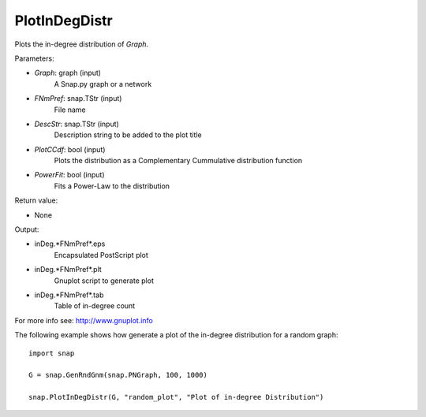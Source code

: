 PlotInDegDistr
''''''''''''''

.. function:: PlotInDegDistr(Graph, FNmPref, DescStr=snap.TStr(), PlotCCdf=False, PowerFit=False)

Plots the in-degree distribution of *Graph*.

Parameters:

- *Graph*: graph (input)
    A Snap.py graph or a network

- *FNmPref*: snap.TStr (input)
    File name

- *DescStr*: snap.TStr (input)
    Description string to be added to the plot title

- *PlotCCdf*: bool (input)
    Plots the distribution as a Complementary Cummulative distribution function

- *PowerFit*: bool (input)
    Fits a Power-Law to the distribution

Return value:

- None

Output:

- inDeg.*FNmPref*.eps 
	Encapsulated PostScript plot

- inDeg.*FNmPref*.plt
	Gnuplot script to generate plot

- inDeg.*FNmPref*.tab
	Table of in-degree count

For more info see: http://www.gnuplot.info

The following example shows how generate a plot of the in-degree distribution for a random graph::

    import snap

    G = snap.GenRndGnm(snap.PNGraph, 100, 1000)

    snap.PlotInDegDistr(G, "random_plot", "Plot of in-degree Distribution")
